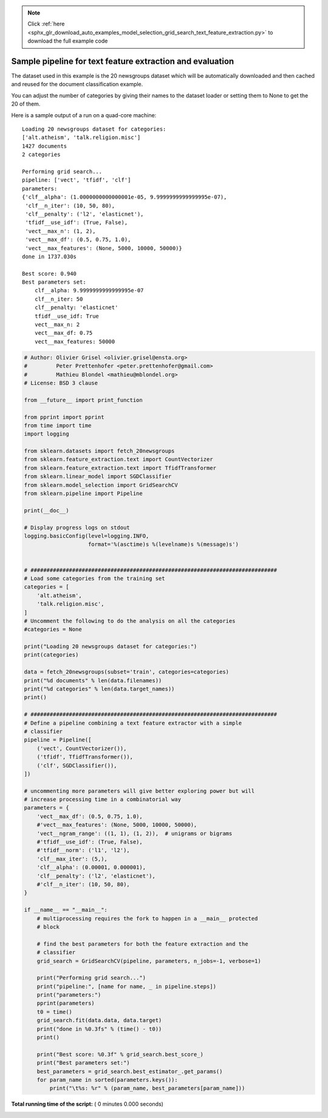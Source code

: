.. note::
    :class: sphx-glr-download-link-note

    Click :ref:`here <sphx_glr_download_auto_examples_model_selection_grid_search_text_feature_extraction.py>` to download the full example code
.. rst-class:: sphx-glr-example-title

.. _sphx_glr_auto_examples_model_selection_grid_search_text_feature_extraction.py:


==========================================================
Sample pipeline for text feature extraction and evaluation
==========================================================

The dataset used in this example is the 20 newsgroups dataset which will be
automatically downloaded and then cached and reused for the document
classification example.

You can adjust the number of categories by giving their names to the dataset
loader or setting them to None to get the 20 of them.

Here is a sample output of a run on a quad-core machine::

  Loading 20 newsgroups dataset for categories:
  ['alt.atheism', 'talk.religion.misc']
  1427 documents
  2 categories

  Performing grid search...
  pipeline: ['vect', 'tfidf', 'clf']
  parameters:
  {'clf__alpha': (1.0000000000000001e-05, 9.9999999999999995e-07),
   'clf__n_iter': (10, 50, 80),
   'clf__penalty': ('l2', 'elasticnet'),
   'tfidf__use_idf': (True, False),
   'vect__max_n': (1, 2),
   'vect__max_df': (0.5, 0.75, 1.0),
   'vect__max_features': (None, 5000, 10000, 50000)}
  done in 1737.030s

  Best score: 0.940
  Best parameters set:
      clf__alpha: 9.9999999999999995e-07
      clf__n_iter: 50
      clf__penalty: 'elasticnet'
      tfidf__use_idf: True
      vect__max_n: 2
      vect__max_df: 0.75
      vect__max_features: 50000




.. code-block:: python


    # Author: Olivier Grisel <olivier.grisel@ensta.org>
    #         Peter Prettenhofer <peter.prettenhofer@gmail.com>
    #         Mathieu Blondel <mathieu@mblondel.org>
    # License: BSD 3 clause

    from __future__ import print_function

    from pprint import pprint
    from time import time
    import logging

    from sklearn.datasets import fetch_20newsgroups
    from sklearn.feature_extraction.text import CountVectorizer
    from sklearn.feature_extraction.text import TfidfTransformer
    from sklearn.linear_model import SGDClassifier
    from sklearn.model_selection import GridSearchCV
    from sklearn.pipeline import Pipeline

    print(__doc__)

    # Display progress logs on stdout
    logging.basicConfig(level=logging.INFO,
                        format='%(asctime)s %(levelname)s %(message)s')


    # #############################################################################
    # Load some categories from the training set
    categories = [
        'alt.atheism',
        'talk.religion.misc',
    ]
    # Uncomment the following to do the analysis on all the categories
    #categories = None

    print("Loading 20 newsgroups dataset for categories:")
    print(categories)

    data = fetch_20newsgroups(subset='train', categories=categories)
    print("%d documents" % len(data.filenames))
    print("%d categories" % len(data.target_names))
    print()

    # #############################################################################
    # Define a pipeline combining a text feature extractor with a simple
    # classifier
    pipeline = Pipeline([
        ('vect', CountVectorizer()),
        ('tfidf', TfidfTransformer()),
        ('clf', SGDClassifier()),
    ])

    # uncommenting more parameters will give better exploring power but will
    # increase processing time in a combinatorial way
    parameters = {
        'vect__max_df': (0.5, 0.75, 1.0),
        #'vect__max_features': (None, 5000, 10000, 50000),
        'vect__ngram_range': ((1, 1), (1, 2)),  # unigrams or bigrams
        #'tfidf__use_idf': (True, False),
        #'tfidf__norm': ('l1', 'l2'),
        'clf__max_iter': (5,),
        'clf__alpha': (0.00001, 0.000001),
        'clf__penalty': ('l2', 'elasticnet'),
        #'clf__n_iter': (10, 50, 80),
    }

    if __name__ == "__main__":
        # multiprocessing requires the fork to happen in a __main__ protected
        # block

        # find the best parameters for both the feature extraction and the
        # classifier
        grid_search = GridSearchCV(pipeline, parameters, n_jobs=-1, verbose=1)

        print("Performing grid search...")
        print("pipeline:", [name for name, _ in pipeline.steps])
        print("parameters:")
        pprint(parameters)
        t0 = time()
        grid_search.fit(data.data, data.target)
        print("done in %0.3fs" % (time() - t0))
        print()

        print("Best score: %0.3f" % grid_search.best_score_)
        print("Best parameters set:")
        best_parameters = grid_search.best_estimator_.get_params()
        for param_name in sorted(parameters.keys()):
            print("\t%s: %r" % (param_name, best_parameters[param_name]))

**Total running time of the script:** ( 0 minutes  0.000 seconds)


.. _sphx_glr_download_auto_examples_model_selection_grid_search_text_feature_extraction.py:


.. only :: html

 .. container:: sphx-glr-footer
    :class: sphx-glr-footer-example



  .. container:: sphx-glr-download

     :download:`Download Python source code: grid_search_text_feature_extraction.py <grid_search_text_feature_extraction.py>`



  .. container:: sphx-glr-download

     :download:`Download Jupyter notebook: grid_search_text_feature_extraction.ipynb <grid_search_text_feature_extraction.ipynb>`


.. only:: html

 .. rst-class:: sphx-glr-signature

    `Gallery generated by Sphinx-Gallery <https://sphinx-gallery.readthedocs.io>`_
